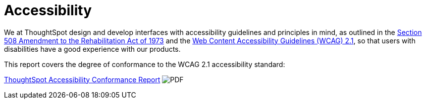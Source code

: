 = Accessibility
:last_updated: 3/23/2021
:experimental:
:linkattrs:
:page-layout: default-cloud
:page-aliases: /release/accessibility.adoc
:description: We at ThoughtSpot design and develop interfaces with accessibility guidelines and principles in mind.

We at ThoughtSpot design and develop interfaces with accessibility guidelines and principles in mind, as outlined in the https://www.section508.gov/manage/laws-and-policies[Section 508 Amendment to the Rehabilitation Act of 1973] and the https://www.w3.org/TR/WCAG21/[Web Content Accessibility Guidelines (WCAG) 2.1], so that users with disabilities have a good experience with our products.

This report covers the degree of conformance to the WCAG 2.1 accessibility standard:

https://media.thoughtspot.com/pdf/ThoughtSpot-Accessibility-Conformance-Report-WCAG-Edition.pdf[ThoughtSpot Accessibility Conformance Report^] image:PDF_32.png[PDF]











